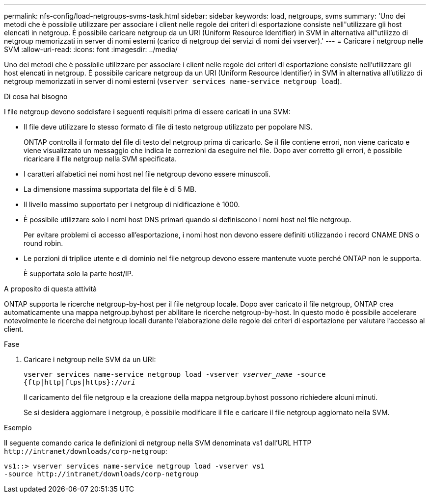 ---
permalink: nfs-config/load-netgroups-svms-task.html 
sidebar: sidebar 
keywords: load, netgroups, svms 
summary: 'Uno dei metodi che è possibile utilizzare per associare i client nelle regole dei criteri di esportazione consiste nell"utilizzare gli host elencati in netgroup. È possibile caricare netgroup da un URI (Uniform Resource Identifier) in SVM in alternativa all"utilizzo di netgroup memorizzati in server di nomi esterni (carico di netgroup dei servizi di nomi dei vserver).' 
---
= Caricare i netgroup nelle SVM
:allow-uri-read: 
:icons: font
:imagesdir: ../media/


[role="lead"]
Uno dei metodi che è possibile utilizzare per associare i client nelle regole dei criteri di esportazione consiste nell'utilizzare gli host elencati in netgroup. È possibile caricare netgroup da un URI (Uniform Resource Identifier) in SVM in alternativa all'utilizzo di netgroup memorizzati in server di nomi esterni (`vserver services name-service netgroup load`).

.Di cosa hai bisogno
I file netgroup devono soddisfare i seguenti requisiti prima di essere caricati in una SVM:

* Il file deve utilizzare lo stesso formato di file di testo netgroup utilizzato per popolare NIS.
+
ONTAP controlla il formato del file di testo del netgroup prima di caricarlo. Se il file contiene errori, non viene caricato e viene visualizzato un messaggio che indica le correzioni da eseguire nel file. Dopo aver corretto gli errori, è possibile ricaricare il file netgroup nella SVM specificata.

* I caratteri alfabetici nei nomi host nel file netgroup devono essere minuscoli.
* La dimensione massima supportata del file è di 5 MB.
* Il livello massimo supportato per i netgroup di nidificazione è 1000.
* È possibile utilizzare solo i nomi host DNS primari quando si definiscono i nomi host nel file netgroup.
+
Per evitare problemi di accesso all'esportazione, i nomi host non devono essere definiti utilizzando i record CNAME DNS o round robin.

* Le porzioni di triplice utente e di dominio nel file netgroup devono essere mantenute vuote perché ONTAP non le supporta.
+
È supportata solo la parte host/IP.



.A proposito di questa attività
ONTAP supporta le ricerche netgroup-by-host per il file netgroup locale. Dopo aver caricato il file netgroup, ONTAP crea automaticamente una mappa netgroup.byhost per abilitare le ricerche netgroup-by-host. In questo modo è possibile accelerare notevolmente le ricerche dei netgroup locali durante l'elaborazione delle regole dei criteri di esportazione per valutare l'accesso al client.

.Fase
. Caricare i netgroup nelle SVM da un URI:
+
`vserver services name-service netgroup load -vserver _vserver_name_ -source {ftp|http|ftps|https}://_uri_`

+
Il caricamento del file netgroup e la creazione della mappa netgroup.byhost possono richiedere alcuni minuti.

+
Se si desidera aggiornare i netgroup, è possibile modificare il file e caricare il file netgroup aggiornato nella SVM.



.Esempio
Il seguente comando carica le definizioni di netgroup nella SVM denominata vs1 dall'URL HTTP `+http://intranet/downloads/corp-netgroup+`:

[listing]
----
vs1::> vserver services name-service netgroup load -vserver vs1
-source http://intranet/downloads/corp-netgroup
----